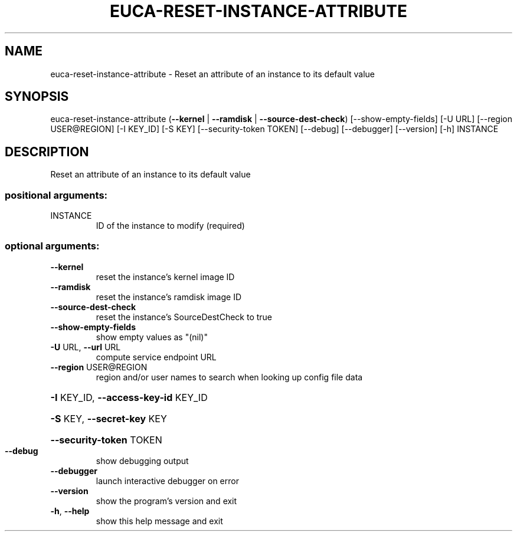 .\" DO NOT MODIFY THIS FILE!  It was generated by help2man 1.44.1.
.TH EUCA-RESET-INSTANCE-ATTRIBUTE "1" "September 2014" "euca2ools 3.1.1" "User Commands"
.SH NAME
euca-reset-instance-attribute \- Reset an attribute of an instance to its default value
.SH SYNOPSIS
euca\-reset\-instance\-attribute
(\fB\-\-kernel\fR | \fB\-\-ramdisk\fR | \fB\-\-source\-dest\-check\fR)
[\-\-show\-empty\-fields] [\-U URL]
[\-\-region USER@REGION] [\-I KEY_ID]
[\-S KEY] [\-\-security\-token TOKEN]
[\-\-debug] [\-\-debugger] [\-\-version] [\-h]
INSTANCE
.SH DESCRIPTION
Reset an attribute of an instance to its default value
.SS "positional arguments:"
.TP
INSTANCE
ID of the instance to modify (required)
.SS "optional arguments:"
.TP
\fB\-\-kernel\fR
reset the instance's kernel image ID
.TP
\fB\-\-ramdisk\fR
reset the instance's ramdisk image ID
.TP
\fB\-\-source\-dest\-check\fR
reset the instance's SourceDestCheck to true
.TP
\fB\-\-show\-empty\-fields\fR
show empty values as "(nil)"
.TP
\fB\-U\fR URL, \fB\-\-url\fR URL
compute service endpoint URL
.TP
\fB\-\-region\fR USER@REGION
region and/or user names to search when looking up
config file data
.HP
\fB\-I\fR KEY_ID, \fB\-\-access\-key\-id\fR KEY_ID
.HP
\fB\-S\fR KEY, \fB\-\-secret\-key\fR KEY
.HP
\fB\-\-security\-token\fR TOKEN
.TP
\fB\-\-debug\fR
show debugging output
.TP
\fB\-\-debugger\fR
launch interactive debugger on error
.TP
\fB\-\-version\fR
show the program's version and exit
.TP
\fB\-h\fR, \fB\-\-help\fR
show this help message and exit
